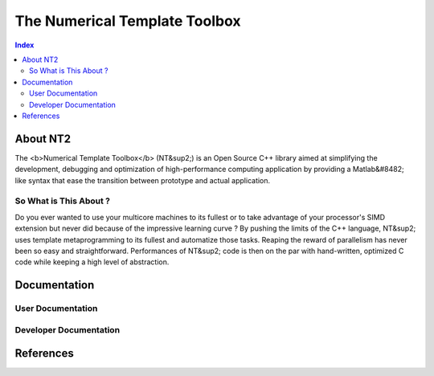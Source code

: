 .. title:: NT2 - C++ High Performance Computing Made Easy


==============================
The Numerical Template Toolbox
==============================

.. image:: http://www.lri.fr/~falcou/nt2.png
   :align: right

.. contents:: Index

---------
About NT2
---------
The <b>Numerical Template Toolbox</b> (NT&sup2;) is an Open Source C++ library
aimed at simplifying the development, debugging and optimization of high-performance
computing application by providing a Matlab&#8482; like syntax that ease the transition
between prototype and actual application.

So What is This About ?
:::::::::::::::::::::::
Do you ever wanted to use your multicore machines to its fullest or to take
advantage of your processor's SIMD extension but never did because of the
impressive learning curve ? By pushing the limits of the C++ language, NT&sup2;
uses template metaprogramming to its fullest and automatize those tasks. Reaping
the reward of parallelism has never been so easy and straightforward. Performances
of NT&sup2; code is then on the par with hand-written, optimized C code while
keeping a high level of abstraction.

-------------
Documentation
-------------

User Documentation
::::::::::::::::::


Developer Documentation
:::::::::::::::::::::::

----------
References
----------

